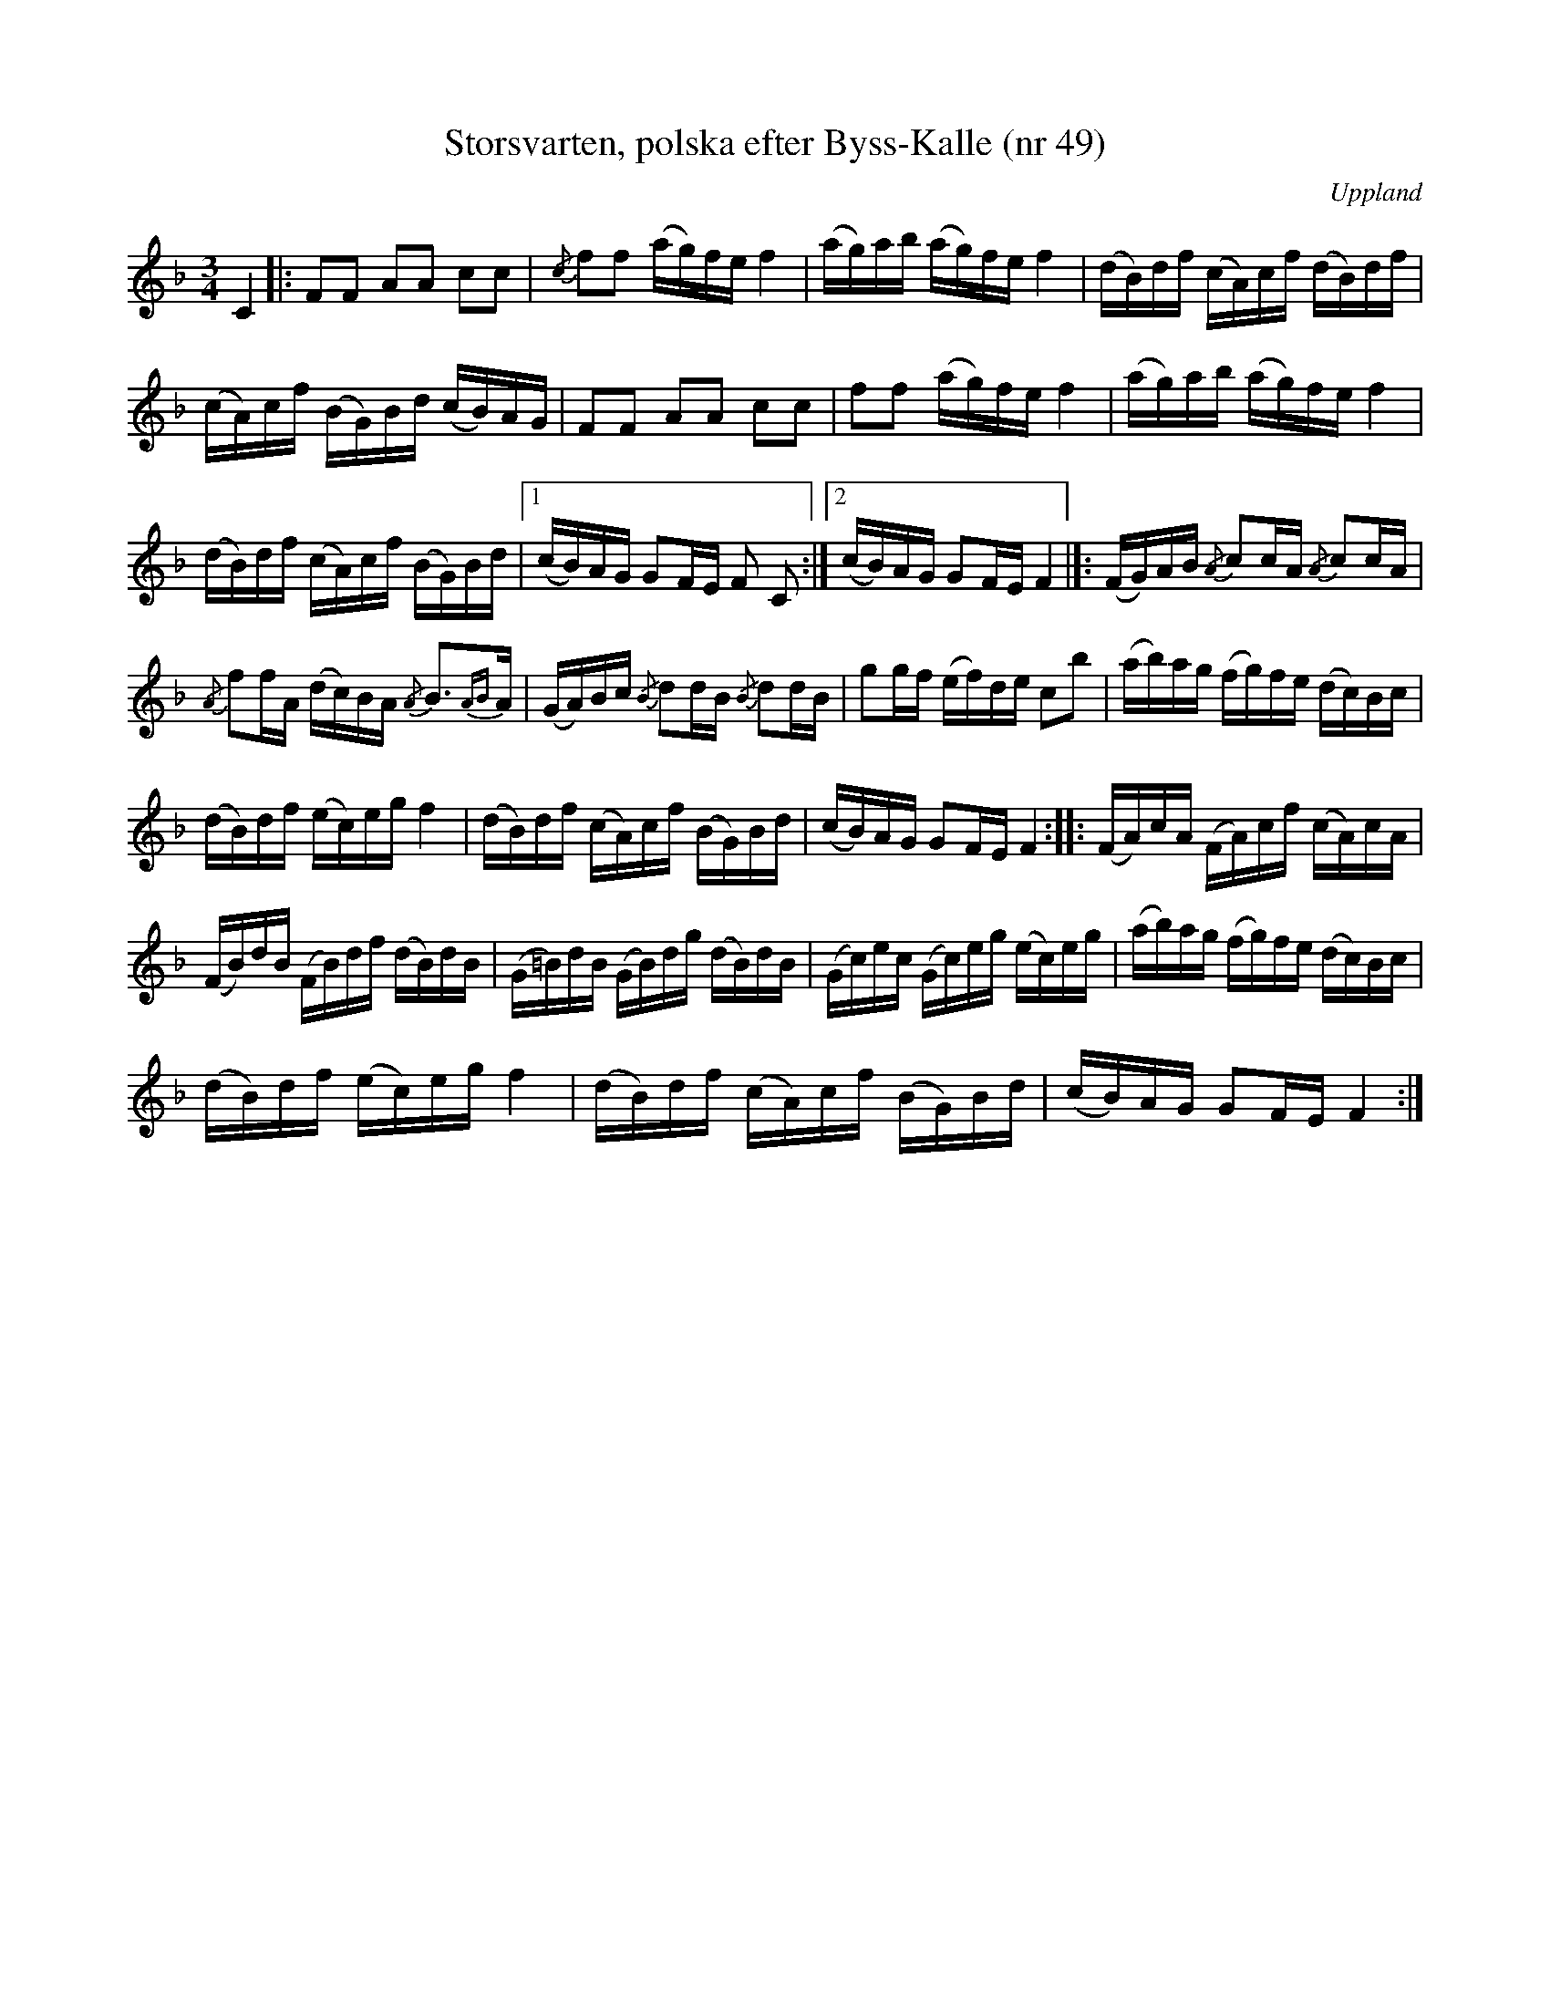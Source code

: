 %%abc-charset utf-8

X: 49
T: Storsvarten, polska efter Byss-Kalle (nr 49)
S: efter Byss-Kalle
B: 57 låtar efter Byss-Kalle nr 49 
B: FMK - katalog Up3 bild 6
N: Uppteckningen i "57 låtar efter Byss-Kalle" är i G och skiljer sig en hel del från denna, men anges som referens. Denna version är den allmänt spelade.
N: Det finns även en uppteckning i SvL Uppland (nr 75) i G-dur.
D: Skivan "Byss-Calle" med [[Grupper/Nyckelharporkestern]] utgiven på Drone, spår 13
Z: Upptecknad 2008-05-31 av Nils L, efter Nyckelharporkesterns inspelning.
O: Uppland
R: Slängpolska
M: 3/4
L: 1/16
K: F
C4 |: F2F2 A2A2 c2c2 | {/c}f2f2 (ag)fe f4 | (ag)ab (ag)fe f4 | (dB)df (cA)cf (dB)df |
(cA)cf (BG)Bd (cB)AG | F2F2 A2A2 c2c2 | f2f2 (ag)fe f4 | (ag)ab (ag)fe f4 |
(dB)df (cA)cf (BG)Bd |1 (cB)AG G2FE F2 C2 :|2 (cB)AG G2FE F4 |]: (FG)AB {/A}c2cA {/A}c2cA |
{/A}f2fA (dc)BA {/A}B2>{AB}A2 | (GA)Bc {/B}d2dB {/B}d2dB | g2gf (ef)de c2b2 | (ab)ag (fg)fe (dc)Bc | 
(dB)df (ec)eg f4 | (dB)df (cA)cf (BG)Bd | (cB)AG G2FE F4 :: (FA)cA (FA)cf (cA)cA | 
(FB)dB (FB)df (dB)dB | (G=B)dB (GB)dg (dB)dB | (Gc)ec (Gc)eg (ec)eg | (ab)ag (fg)fe (dc)Bc | 
(dB)df (ec)eg f4 | (dB)df (cA)cf (BG)Bd | (cB)AG G2FE F4 :|

